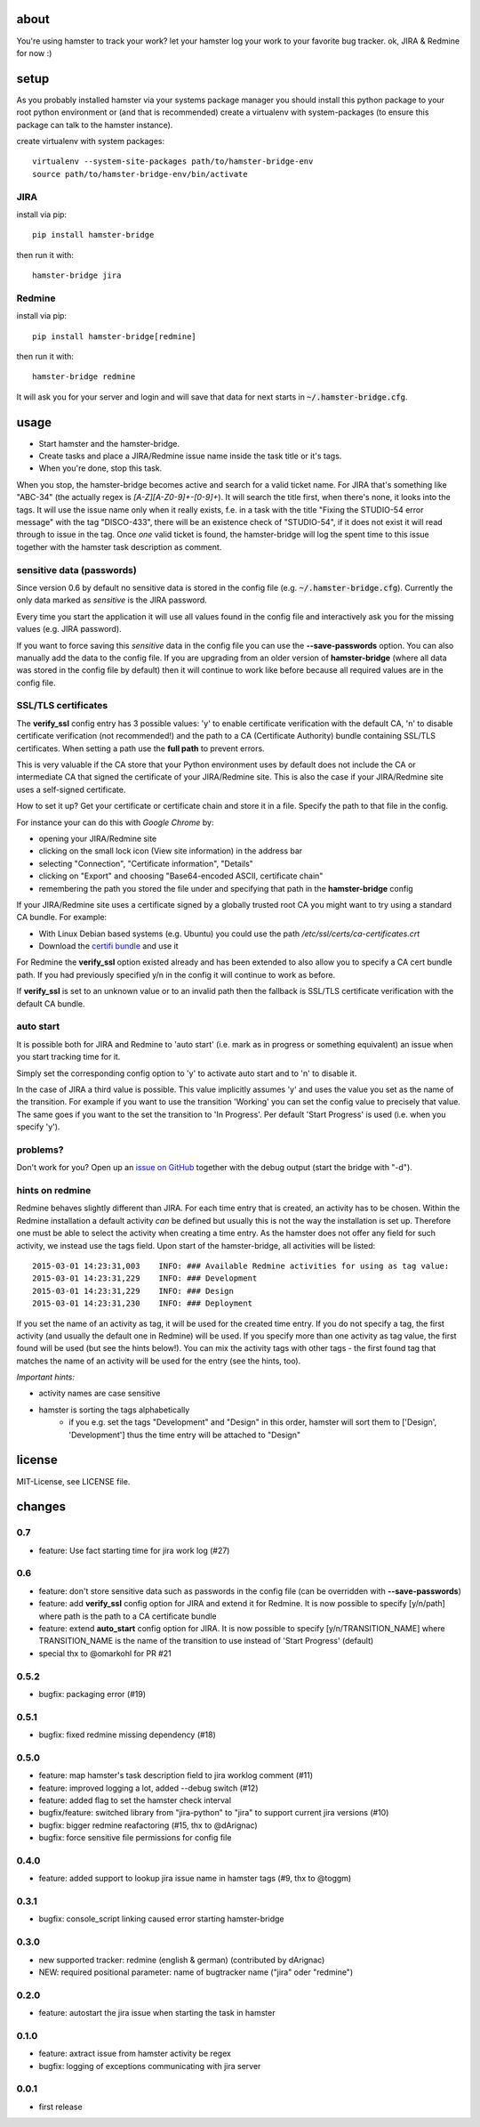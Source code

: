 about
=====
You're using hamster to track your work? let your hamster log your work to your favorite bug tracker. ok, JIRA & Redmine
for now :)

setup
=====
As you probably installed hamster via your systems package manager you should install this python package to your root
python environment or (and that is recommended) create a virtualenv with system-packages (to ensure this package can
talk to the hamster instance).

create virtualenv with system packages::

    virtualenv --system-site-packages path/to/hamster-bridge-env
    source path/to/hamster-bridge-env/bin/activate

JIRA
----

install via pip::

    pip install hamster-bridge

then run it with::

    hamster-bridge jira

Redmine
-------

install via pip::

    pip install hamster-bridge[redmine]

then run it with::

    hamster-bridge redmine

It will ask you for your server and login and will save that data for next starts in :code:`~/.hamster-bridge.cfg`.

usage
=====

* Start hamster and the hamster-bridge.
* Create tasks and place a JIRA/Redmine issue name inside the task title or it's tags.
* When you're done, stop this task.

When you stop, the hamster-bridge becomes active and search for a valid ticket name. For JIRA that's something like
"ABC-34" (the actually regex is `[A-Z][A-Z0-9]+-[0-9]+`). It will search the title first, when there's none, it
looks into the tags. It will use the issue name only when it really exists, f.e. in a task with the title "Fixing the
STUDIO-54 error message" with the tag "DISCO-433", there will be an existence check of "STUDIO-54", if it does not exist
it will read through to issue in the tag.
Once *one* valid ticket is found, the hamster-bridge will log the spent time to this issue together with the hamster
task description as comment.

sensitive data (passwords)
--------------------------

Since version 0.6 by default no sensitive data is stored in the config file
(e.g.  :code:`~/.hamster-bridge.cfg`). Currently the only data marked as
*sensitive* is the JIRA password.

Every time you start the application it will use all values found in the config
file and interactively ask you for the missing values (e.g. JIRA password).

If you want to force saving this *sensitive* data in the config file you can
use the **--save-passwords** option. You can also manually add the data to the
config file. If you are upgrading from an older version of **hamster-bridge**
(where all data was stored in the config file by default) then it will continue
to work like before because all required values are in the config file.

SSL/TLS certificates
--------------------

The **verify_ssl** config entry has 3 possible values: 'y' to enable
certificate verification with the default CA, 'n' to disable certificate
verification (not recommended!) and the path to a CA (Certificate Authority)
bundle containing SSL/TLS certificates. When setting a path use the **full
path** to prevent errors.

This is very valuable if the CA store that your Python environment uses by
default does not include the CA or intermediate CA that signed the certificate
of your JIRA/Redmine site. This is also the case if your JIRA/Redmine site uses
a self-signed certificate.

How to set it up? Get your certificate or certificate chain and store it in a
file. Specify the path to that file in the config.

For instance your can do this with *Google Chrome* by:

* opening your JIRA/Redmine site
* clicking on the small lock icon (View site information) in the address bar
* selecting "Connection", "Certificate information", "Details"
* clicking on "Export" and choosing "Base64-encoded ASCII, certificate chain"
* remembering the path you stored the file under and specifying that path in
  the **hamster-bridge** config

If your JIRA/Redmine site uses a certificate signed by a globally trusted root
CA you might want to try using a standard CA bundle. For example:

* With Linux Debian based systems (e.g. Ubuntu) you could use the
  path */etc/ssl/certs/ca-certificates.crt*
* Download the `certifi bundle <https://certifi.io/en/latest/>`_ and use it

For Redmine the **verify_ssl** option existed already and has been extended to
also allow you to specify a CA cert bundle path. If you had previously
specified y/n in the config it will continue to work as before.

If **verify_ssl** is set to an unknown value or to an invalid path then the
fallback is SSL/TLS certificate verification with the default CA bundle.


auto start
----------

It is possible both for JIRA and Redmine to 'auto start' (i.e. mark as in
progress or something equivalent) an issue when you start tracking time for it.

Simply set the corresponding config option to 'y' to activate auto start and to
'n' to disable it.

In the case of JIRA a third value is possible. This value implicitly assumes
'y' and uses the value you set as the name of the transition. For example if
you want to use the transition 'Working' you can set the config value to
precisely that value. The same goes if you want to the set the transition to
'In Progress'. Per default 'Start Progress' is used (i.e. when you specify
'y').


problems?
---------

Don't work for you? Open up an `issue on GitHub <https://github.com/kraiz/hamster-bridge/issues>`_ together with the
debug output (start the bridge with "-d").


hints on redmine
----------------

Redmine behaves slightly different than JIRA. For each time entry that is created, an activity has to be chosen. Within the Redmine installation a default
activity *can* be defined but usually this is not the way the installation is set up. Therefore one must be able to select the activity when creating a time
entry. As the hamster does not offer any field for such activity, we instead use the tags field.
Upon start of the hamster-bridge, all activities will be listed::

    2015-03-01 14:23:31,003    INFO: ### Available Redmine activities for using as tag value:
    2015-03-01 14:23:31,229    INFO: ### Development
    2015-03-01 14:23:31,229    INFO: ### Design
    2015-03-01 14:23:31,230    INFO: ### Deployment

If you set the name of an activity as tag, it will be used for the created time entry. If you do not specify a tag, the first activity (and usually the default
one in Redmine) will be used. If you specify more than one activity as tag value, the first found will be used (but see the hints below!).
You can mix the activity tags with other tags - the first found tag that matches the name of an activity will be used for the entry (see the hints, too).

*Important hints:*

* activity names are case sensitive
* hamster is sorting the tags alphabetically
    * if you e.g. set the tags "Development" and "Design" in this order, hamster will sort them to ['Design', 'Development'] thus the time entry will be attached to "Design"


license
=======
MIT-License, see LICENSE file.


changes
=======

0.7
---
* feature: Use fact starting time for jira work log (#27)

0.6
---
* feature: don't store sensitive data such as passwords in the config file
  (can be overridden with **--save-passwords**)
* feature: add **verify_ssl** config option for JIRA and extend it for Redmine.
  It is now possible to specify [y/n/path] where path is the path to a CA
  certificate bundle
* feature: extend **auto_start** config option for JIRA.
  It is now possible to specify [y/n/TRANSITION_NAME] where TRANSITION_NAME is
  the name of the transition to use instead of 'Start Progress' (default)
* special thx to @omarkohl for PR #21

0.5.2
-----
* bugfix: packaging error (#19)

0.5.1
-----
* bugfix: fixed redmine missing dependency (#18)

0.5.0
-----
* feature: map hamster's task description field to jira worklog comment (#11)
* feature: improved logging a lot, added --debug switch (#12)
* feature: added flag to set the hamster check interval
* bugfix/feature: switched library from "jira-python" to "jira" to support current jira versions (#10)
* bugfix: bigger redmine reafactoring (#15, thx to @dArignac)
* bugfix: force sensitive file permissions for config file

0.4.0
-----
* feature: added support to lookup jira issue name in hamster tags (#9, thx to @toggm)

0.3.1
-----
* bugfix: console_script linking caused error starting hamster-bridge

0.3.0
-----
* new supported tracker: redmine (english & german) (contributed by dArignac)
* NEW: required positional parameter: name of bugtracker name ("jira" oder "redmine")

0.2.0
-----
* feature: autostart the jira issue when starting the task in hamster

0.1.0
-----
* feature: axtract issue from hamster activity be regex
* bugfix: logging of exceptions communicating with jira server

0.0.1
-----
* first release
